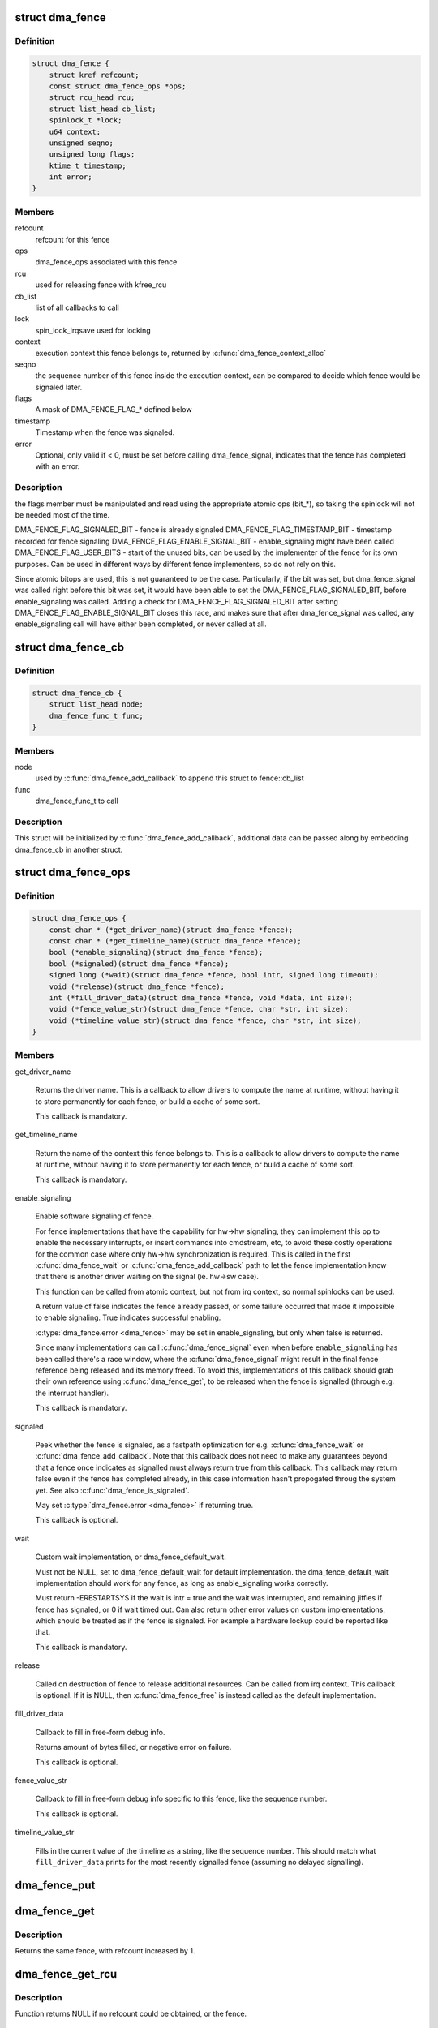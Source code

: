 .. -*- coding: utf-8; mode: rst -*-
.. src-file: include/linux/dma-fence.h

.. _`dma_fence`:

struct dma_fence
================

.. c:type:: struct dma_fence

    software synchronization primitive

.. _`dma_fence.definition`:

Definition
----------

.. code-block:: c

    struct dma_fence {
        struct kref refcount;
        const struct dma_fence_ops *ops;
        struct rcu_head rcu;
        struct list_head cb_list;
        spinlock_t *lock;
        u64 context;
        unsigned seqno;
        unsigned long flags;
        ktime_t timestamp;
        int error;
    }

.. _`dma_fence.members`:

Members
-------

refcount
    refcount for this fence

ops
    dma_fence_ops associated with this fence

rcu
    used for releasing fence with kfree_rcu

cb_list
    list of all callbacks to call

lock
    spin_lock_irqsave used for locking

context
    execution context this fence belongs to, returned by
    \ :c:func:`dma_fence_context_alloc`\ 

seqno
    the sequence number of this fence inside the execution context,
    can be compared to decide which fence would be signaled later.

flags
    A mask of DMA_FENCE_FLAG_* defined below

timestamp
    Timestamp when the fence was signaled.

error
    Optional, only valid if < 0, must be set before calling
    dma_fence_signal, indicates that the fence has completed with an error.

.. _`dma_fence.description`:

Description
-----------

the flags member must be manipulated and read using the appropriate
atomic ops (bit_*), so taking the spinlock will not be needed most
of the time.

DMA_FENCE_FLAG_SIGNALED_BIT - fence is already signaled
DMA_FENCE_FLAG_TIMESTAMP_BIT - timestamp recorded for fence signaling
DMA_FENCE_FLAG_ENABLE_SIGNAL_BIT - enable_signaling might have been called
DMA_FENCE_FLAG_USER_BITS - start of the unused bits, can be used by the
implementer of the fence for its own purposes. Can be used in different
ways by different fence implementers, so do not rely on this.

Since atomic bitops are used, this is not guaranteed to be the case.
Particularly, if the bit was set, but dma_fence_signal was called right
before this bit was set, it would have been able to set the
DMA_FENCE_FLAG_SIGNALED_BIT, before enable_signaling was called.
Adding a check for DMA_FENCE_FLAG_SIGNALED_BIT after setting
DMA_FENCE_FLAG_ENABLE_SIGNAL_BIT closes this race, and makes sure that
after dma_fence_signal was called, any enable_signaling call will have either
been completed, or never called at all.

.. _`dma_fence_cb`:

struct dma_fence_cb
===================

.. c:type:: struct dma_fence_cb

    callback for \ :c:func:`dma_fence_add_callback`\ 

.. _`dma_fence_cb.definition`:

Definition
----------

.. code-block:: c

    struct dma_fence_cb {
        struct list_head node;
        dma_fence_func_t func;
    }

.. _`dma_fence_cb.members`:

Members
-------

node
    used by \ :c:func:`dma_fence_add_callback`\  to append this struct to fence::cb_list

func
    dma_fence_func_t to call

.. _`dma_fence_cb.description`:

Description
-----------

This struct will be initialized by \ :c:func:`dma_fence_add_callback`\ , additional
data can be passed along by embedding dma_fence_cb in another struct.

.. _`dma_fence_ops`:

struct dma_fence_ops
====================

.. c:type:: struct dma_fence_ops

    operations implemented for fence

.. _`dma_fence_ops.definition`:

Definition
----------

.. code-block:: c

    struct dma_fence_ops {
        const char * (*get_driver_name)(struct dma_fence *fence);
        const char * (*get_timeline_name)(struct dma_fence *fence);
        bool (*enable_signaling)(struct dma_fence *fence);
        bool (*signaled)(struct dma_fence *fence);
        signed long (*wait)(struct dma_fence *fence, bool intr, signed long timeout);
        void (*release)(struct dma_fence *fence);
        int (*fill_driver_data)(struct dma_fence *fence, void *data, int size);
        void (*fence_value_str)(struct dma_fence *fence, char *str, int size);
        void (*timeline_value_str)(struct dma_fence *fence, char *str, int size);
    }

.. _`dma_fence_ops.members`:

Members
-------

get_driver_name

    Returns the driver name. This is a callback to allow drivers to
    compute the name at runtime, without having it to store permanently
    for each fence, or build a cache of some sort.

    This callback is mandatory.

get_timeline_name

    Return the name of the context this fence belongs to. This is a
    callback to allow drivers to compute the name at runtime, without
    having it to store permanently for each fence, or build a cache of
    some sort.

    This callback is mandatory.

enable_signaling

    Enable software signaling of fence.

    For fence implementations that have the capability for hw->hw
    signaling, they can implement this op to enable the necessary
    interrupts, or insert commands into cmdstream, etc, to avoid these
    costly operations for the common case where only hw->hw
    synchronization is required.  This is called in the first
    \ :c:func:`dma_fence_wait`\  or \ :c:func:`dma_fence_add_callback`\  path to let the fence
    implementation know that there is another driver waiting on the
    signal (ie. hw->sw case).

    This function can be called from atomic context, but not
    from irq context, so normal spinlocks can be used.

    A return value of false indicates the fence already passed,
    or some failure occurred that made it impossible to enable
    signaling. True indicates successful enabling.

    \ :c:type:`dma_fence.error <dma_fence>`\  may be set in enable_signaling, but only when false
    is returned.

    Since many implementations can call \ :c:func:`dma_fence_signal`\  even when before
    \ ``enable_signaling``\  has been called there's a race window, where the
    \ :c:func:`dma_fence_signal`\  might result in the final fence reference being
    released and its memory freed. To avoid this, implementations of this
    callback should grab their own reference using \ :c:func:`dma_fence_get`\ , to be
    released when the fence is signalled (through e.g. the interrupt
    handler).

    This callback is mandatory.

signaled

    Peek whether the fence is signaled, as a fastpath optimization for
    e.g. \ :c:func:`dma_fence_wait`\  or \ :c:func:`dma_fence_add_callback`\ . Note that this
    callback does not need to make any guarantees beyond that a fence
    once indicates as signalled must always return true from this
    callback. This callback may return false even if the fence has
    completed already, in this case information hasn't propogated throug
    the system yet. See also \ :c:func:`dma_fence_is_signaled`\ .

    May set \ :c:type:`dma_fence.error <dma_fence>`\  if returning true.

    This callback is optional.

wait

    Custom wait implementation, or dma_fence_default_wait.

    Must not be NULL, set to dma_fence_default_wait for default implementation.
    the dma_fence_default_wait implementation should work for any fence, as long
    as enable_signaling works correctly.

    Must return -ERESTARTSYS if the wait is intr = true and the wait was
    interrupted, and remaining jiffies if fence has signaled, or 0 if wait
    timed out. Can also return other error values on custom implementations,
    which should be treated as if the fence is signaled. For example a hardware
    lockup could be reported like that.

    This callback is mandatory.

release

    Called on destruction of fence to release additional resources.
    Can be called from irq context.  This callback is optional. If it is
    NULL, then \ :c:func:`dma_fence_free`\  is instead called as the default
    implementation.

fill_driver_data

    Callback to fill in free-form debug info.

    Returns amount of bytes filled, or negative error on failure.

    This callback is optional.

fence_value_str

    Callback to fill in free-form debug info specific to this fence, like
    the sequence number.

    This callback is optional.

timeline_value_str

    Fills in the current value of the timeline as a string, like the
    sequence number. This should match what \ ``fill_driver_data``\  prints for
    the most recently signalled fence (assuming no delayed signalling).

.. _`dma_fence_put`:

dma_fence_put
=============

.. c:function:: void dma_fence_put(struct dma_fence *fence)

    decreases refcount of the fence

    :param struct dma_fence \*fence:
        fence to reduce refcount of

.. _`dma_fence_get`:

dma_fence_get
=============

.. c:function:: struct dma_fence *dma_fence_get(struct dma_fence *fence)

    increases refcount of the fence

    :param struct dma_fence \*fence:
        fence to increase refcount of

.. _`dma_fence_get.description`:

Description
-----------

Returns the same fence, with refcount increased by 1.

.. _`dma_fence_get_rcu`:

dma_fence_get_rcu
=================

.. c:function:: struct dma_fence *dma_fence_get_rcu(struct dma_fence *fence)

    get a fence from a reservation_object_list with rcu read lock

    :param struct dma_fence \*fence:
        fence to increase refcount of

.. _`dma_fence_get_rcu.description`:

Description
-----------

Function returns NULL if no refcount could be obtained, or the fence.

.. _`dma_fence_get_rcu_safe`:

dma_fence_get_rcu_safe
======================

.. c:function:: struct dma_fence *dma_fence_get_rcu_safe(struct dma_fence __rcu **fencep)

    acquire a reference to an RCU tracked fence

    :param struct dma_fence __rcu \*\*fencep:
        pointer to fence to increase refcount of

.. _`dma_fence_get_rcu_safe.description`:

Description
-----------

Function returns NULL if no refcount could be obtained, or the fence.
This function handles acquiring a reference to a fence that may be
reallocated within the RCU grace period (such as with SLAB_TYPESAFE_BY_RCU),
so long as the caller is using RCU on the pointer to the fence.

An alternative mechanism is to employ a seqlock to protect a bunch of
fences, such as used by struct reservation_object. When using a seqlock,
the seqlock must be taken before and checked after a reference to the
fence is acquired (as shown here).

The caller is required to hold the RCU read lock.

.. _`dma_fence_is_signaled_locked`:

dma_fence_is_signaled_locked
============================

.. c:function:: bool dma_fence_is_signaled_locked(struct dma_fence *fence)

    Return an indication if the fence is signaled yet.

    :param struct dma_fence \*fence:
        the fence to check

.. _`dma_fence_is_signaled_locked.description`:

Description
-----------

Returns true if the fence was already signaled, false if not. Since this
function doesn't enable signaling, it is not guaranteed to ever return
true if \ :c:func:`dma_fence_add_callback`\ , \ :c:func:`dma_fence_wait`\  or
\ :c:func:`dma_fence_enable_sw_signaling`\  haven't been called before.

This function requires \ :c:type:`dma_fence.lock <dma_fence>`\  to be held.

See also \ :c:func:`dma_fence_is_signaled`\ .

.. _`dma_fence_is_signaled`:

dma_fence_is_signaled
=====================

.. c:function:: bool dma_fence_is_signaled(struct dma_fence *fence)

    Return an indication if the fence is signaled yet.

    :param struct dma_fence \*fence:
        the fence to check

.. _`dma_fence_is_signaled.description`:

Description
-----------

Returns true if the fence was already signaled, false if not. Since this
function doesn't enable signaling, it is not guaranteed to ever return
true if \ :c:func:`dma_fence_add_callback`\ , \ :c:func:`dma_fence_wait`\  or
\ :c:func:`dma_fence_enable_sw_signaling`\  haven't been called before.

It's recommended for seqno fences to call dma_fence_signal when the
operation is complete, it makes it possible to prevent issues from
wraparound between time of issue and time of use by checking the return
value of this function before calling hardware-specific wait instructions.

See also \ :c:func:`dma_fence_is_signaled_locked`\ .

.. _`__dma_fence_is_later`:

__dma_fence_is_later
====================

.. c:function:: bool __dma_fence_is_later(u32 f1, u32 f2)

    return if f1 is chronologically later than f2

    :param u32 f1:
        the first fence's seqno

    :param u32 f2:
        the second fence's seqno from the same context

.. _`__dma_fence_is_later.description`:

Description
-----------

Returns true if f1 is chronologically later than f2. Both fences must be
from the same context, since a seqno is not common across contexts.

.. _`dma_fence_is_later`:

dma_fence_is_later
==================

.. c:function:: bool dma_fence_is_later(struct dma_fence *f1, struct dma_fence *f2)

    return if f1 is chronologically later than f2

    :param struct dma_fence \*f1:
        the first fence from the same context

    :param struct dma_fence \*f2:
        the second fence from the same context

.. _`dma_fence_is_later.description`:

Description
-----------

Returns true if f1 is chronologically later than f2. Both fences must be
from the same context, since a seqno is not re-used across contexts.

.. _`dma_fence_later`:

dma_fence_later
===============

.. c:function:: struct dma_fence *dma_fence_later(struct dma_fence *f1, struct dma_fence *f2)

    return the chronologically later fence

    :param struct dma_fence \*f1:
        the first fence from the same context

    :param struct dma_fence \*f2:
        the second fence from the same context

.. _`dma_fence_later.description`:

Description
-----------

Returns NULL if both fences are signaled, otherwise the fence that would be
signaled last. Both fences must be from the same context, since a seqno is
not re-used across contexts.

.. _`dma_fence_get_status_locked`:

dma_fence_get_status_locked
===========================

.. c:function:: int dma_fence_get_status_locked(struct dma_fence *fence)

    returns the status upon completion

    :param struct dma_fence \*fence:
        the dma_fence to query

.. _`dma_fence_get_status_locked.description`:

Description
-----------

Drivers can supply an optional error status condition before they signal
the fence (to indicate whether the fence was completed due to an error
rather than success). The value of the status condition is only valid
if the fence has been signaled, \ :c:func:`dma_fence_get_status_locked`\  first checks
the signal state before reporting the error status.

Returns 0 if the fence has not yet been signaled, 1 if the fence has
been signaled without an error condition, or a negative error code
if the fence has been completed in err.

.. _`dma_fence_set_error`:

dma_fence_set_error
===================

.. c:function:: void dma_fence_set_error(struct dma_fence *fence, int error)

    flag an error condition on the fence

    :param struct dma_fence \*fence:
        the dma_fence

    :param int error:
        the error to store

.. _`dma_fence_set_error.description`:

Description
-----------

Drivers can supply an optional error status condition before they signal
the fence, to indicate that the fence was completed due to an error
rather than success. This must be set before signaling (so that the value
is visible before any waiters on the signal callback are woken). This
helper exists to help catching erroneous setting of #dma_fence.error.

.. _`dma_fence_wait`:

dma_fence_wait
==============

.. c:function:: signed long dma_fence_wait(struct dma_fence *fence, bool intr)

    sleep until the fence gets signaled

    :param struct dma_fence \*fence:
        the fence to wait on

    :param bool intr:
        if true, do an interruptible wait

.. _`dma_fence_wait.description`:

Description
-----------

This function will return -ERESTARTSYS if interrupted by a signal,
or 0 if the fence was signaled. Other error values may be
returned on custom implementations.

Performs a synchronous wait on this fence. It is assumed the caller
directly or indirectly holds a reference to the fence, otherwise the
fence might be freed before return, resulting in undefined behavior.

See also \ :c:func:`dma_fence_wait_timeout`\  and \ :c:func:`dma_fence_wait_any_timeout`\ .

.. This file was automatic generated / don't edit.

